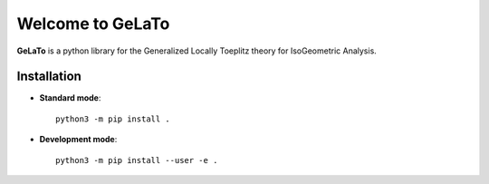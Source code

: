 Welcome to GeLaTo
=================

|build-status| |docs| |binder|


**GeLaTo** is a python library for the Generalized Locally Toeplitz theory for IsoGeometric Analysis.

Installation
************

* **Standard mode**::

    python3 -m pip install .

* **Development mode**::

    python3 -m pip install --user -e .


.. |build-status| image:: https://travis-ci.org/pyccel/GeLaTo.svg?branch=master
    :alt: build status
    :scale: 100%
    :target: https://travis-ci.org/pyccel/GeLaTo

.. |docs| image:: https://readthedocs.org/projects/gelato/badge/?version=latest
    :target: http://gelato.readthedocs.io/en/latest/?badge=latest
    :scale: 100%
    :alt: Documentation Status

.. |binder| image:: https://mybinder.org/badge_logo.svg
    :target: https://mybinder.org/v2/gh/pyccel/GeLaTo/master?urlpath=https%3A%2F%2Fgithub.com%2Fpyccel%2FGeLaTo%2Fblob%2Fmaster%2Fnotebooks%2FLaplace_2d.ipynb
    :scale: 100%
    :alt: Binder interactive run
